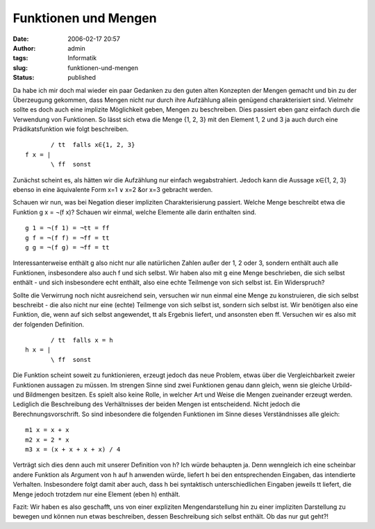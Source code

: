 Funktionen und Mengen
#####################
:date: 2006-02-17 20:57
:author: admin
:tags: Informatik
:slug: funktionen-und-mengen
:status: published

Da habe ich mir doch mal wieder ein paar Gedanken zu den guten alten
Konzepten der Mengen gemacht und bin zu der Überzeugung gekommen, dass
Mengen nicht nur durch ihre Aufzählung allein genügend charakterisiert
sind. Vielmehr sollte es doch auch eine implizite Möglichkeit geben,
Mengen zu beschreiben. Dies passiert eben ganz einfach durch die
Verwendung von Funktionen. So lässt sich etwa die Menge {1, 2, 3} mit
den Element 1, 2 und 3 ja auch durch eine Prädikatsfunktion wie folgt
beschreiben.

::

             / tt  falls x∈{1, 2, 3}
      f x = |
             \ ff  sonst

Zunächst scheint es, als hätten wir die Aufzählung nur einfach
wegabstrahiert. Jedoch kann die Aussage x∈{1, 2, 3} ebenso in eine
äquivalente Form x=1 ∨ x=2 &or x=3 gebracht werden.

Schauen wir nun, was bei Negation dieser impliziten Charakterisierung
passiert. Welche Menge beschreibt etwa die Funktion g x = ¬(f x)?
Schauen wir einmal, welche Elemente alle darin enthalten sind.

::

    g 1 = ¬(f 1) = ¬tt = ff
    g f = ¬(f f) = ¬ff = tt
    g g = ¬(f g) = ¬ff = tt

Interessanterweise enthält g also nicht nur alle natürlichen Zahlen
außer der 1, 2 oder 3, sondern enthält auch alle Funktionen,
insbesondere also auch f und sich selbst. Wir haben also mit g eine
Menge beschrieben, die sich selbst enthält - und sich insbesondere echt
enthält, also eine echte Teilmenge von sich selbst ist. Ein Widerspruch?

Sollte die Verwirrung noch nicht ausreichend sein, versuchen wir nun
einmal eine Menge zu konstruieren, die sich selbst beschreibt - die also
nicht nur eine (echte) Teilmenge von sich selbst ist, sondern sich
selbst ist. Wir benötigen also eine Funktion, die, wenn auf sich selbst
angewendet, tt als Ergebnis liefert, und ansonsten eben ff. Versuchen
wir es also mit der folgenden Definition.

::

           / tt  falls x = h
    h x = |
           \ ff  sonst

Die Funktion scheint soweit zu funktionieren, erzeugt jedoch das neue
Problem, etwas über die Vergleichbarkeit zweier Funktionen aussagen zu
müssen. Im strengen Sinne sind zwei Funktionen genau dann gleich, wenn
sie gleiche Urbild- und Bildmengen besitzen. Es spielt also keine Rolle,
in welcher Art und Weise die Mengen zueinander erzeugt werden. Lediglich
die Beschreibung des Verhältnisses der beiden Mengen ist entscheidend.
Nicht jedoch die Berechnungsvorschrift. So sind inbesondere die
folgenden Funktionen im Sinne dieses Verständnisses alle gleich:

::

    m1 x = x + x
    m2 x = 2 * x
    m3 x = (x + x + x + x) / 4

Verträgt sich dies denn auch mit unserer Definition von h? Ich würde
behaupten ja. Denn wenngleich ich eine scheinbar andere Funktion als
Argument von h auf h anwenden würde, liefert h bei den entsprechenden
Eingaben, das intendierte Verhalten. Insbesondere folgt damit aber auch,
dass h bei syntaktisch unterschiedlichen Eingaben jeweils tt liefert,
die Menge jedoch trotzdem nur eine Element (eben h) enthält.

Fazit: Wir haben es also geschafft, uns von einer expliziten
Mengendarstellung hin zu einer impliziten Darstellung zu bewegen und
können nun etwas beschreiben, dessen Beschreibung sich selbst enthält.
Ob das nur gut geht?!
